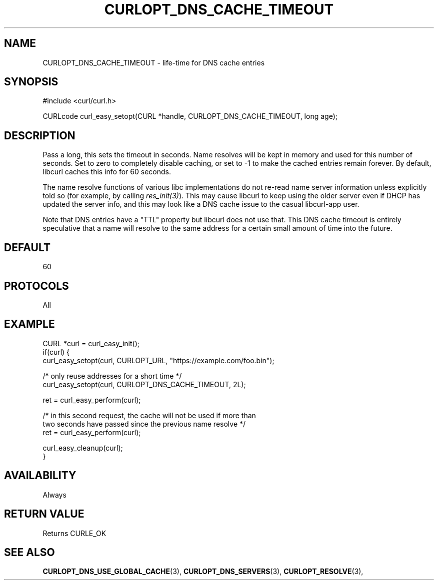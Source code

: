 .\" **************************************************************************
.\" *                                  _   _ ____  _
.\" *  Project                     ___| | | |  _ \| |
.\" *                             / __| | | | |_) | |
.\" *                            | (__| |_| |  _ <| |___
.\" *                             \___|\___/|_| \_\_____|
.\" *
.\" * Copyright (C) 1998 - 2021, Daniel Stenberg, <daniel@haxx.se>, et al.
.\" *
.\" * This software is licensed as described in the file COPYING, which
.\" * you should have received as part of this distribution. The terms
.\" * are also available at https://curl.se/docs/copyright.html.
.\" *
.\" * You may opt to use, copy, modify, merge, publish, distribute and/or sell
.\" * copies of the Software, and permit persons to whom the Software is
.\" * furnished to do so, under the terms of the COPYING file.
.\" *
.\" * This software is distributed on an "AS IS" basis, WITHOUT WARRANTY OF ANY
.\" * KIND, either express or implied.
.\" *
.\" **************************************************************************
.\"
.TH CURLOPT_DNS_CACHE_TIMEOUT 3 "17 Jun 2014" "libcurl 7.37.0" "curl_easy_setopt options"
.SH NAME
CURLOPT_DNS_CACHE_TIMEOUT \- life-time for DNS cache entries
.SH SYNOPSIS
#include <curl/curl.h>

CURLcode curl_easy_setopt(CURL *handle, CURLOPT_DNS_CACHE_TIMEOUT, long age);
.SH DESCRIPTION
Pass a long, this sets the timeout in seconds. Name resolves will be kept in
memory and used for this number of seconds. Set to zero to completely disable
caching, or set to -1 to make the cached entries remain forever. By default,
libcurl caches this info for 60 seconds.

The name resolve functions of various libc implementations do not re-read name
server information unless explicitly told so (for example, by calling
\fIres_init(3)\fP). This may cause libcurl to keep using the older server even
if DHCP has updated the server info, and this may look like a DNS cache issue
to the casual libcurl-app user.

Note that DNS entries have a "TTL" property but libcurl does not use that. This
DNS cache timeout is entirely speculative that a name will resolve to the same
address for a certain small amount of time into the future.
.SH DEFAULT
60
.SH PROTOCOLS
All
.SH EXAMPLE
.nf
CURL *curl = curl_easy_init();
if(curl) {
  curl_easy_setopt(curl, CURLOPT_URL, "https://example.com/foo.bin");

  /* only reuse addresses for a short time */
  curl_easy_setopt(curl, CURLOPT_DNS_CACHE_TIMEOUT, 2L);

  ret = curl_easy_perform(curl);

  /* in this second request, the cache will not be used if more than
     two seconds have passed since the previous name resolve */
  ret = curl_easy_perform(curl);

  curl_easy_cleanup(curl);
}
.fi
.SH AVAILABILITY
Always
.SH RETURN VALUE
Returns CURLE_OK
.SH "SEE ALSO"
.BR CURLOPT_DNS_USE_GLOBAL_CACHE "(3), " CURLOPT_DNS_SERVERS "(3), "
.BR CURLOPT_RESOLVE "(3), "
